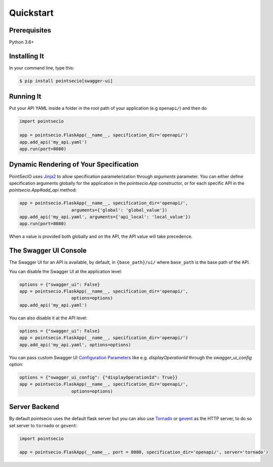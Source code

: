 Quickstart
==========


Prerequisites
-------------

Python 3.6+

Installing It
-------------

In your command line, type this:

.. code-block:: bash

    $ pip install pointsecio[swagger-ui]


Running It
----------

Put your API YAML inside a folder in the root path of your application (e.g ``openapi/``) and then do

.. code-block:: python

    import pointsecio

    app = pointsecio.FlaskApp(__name__, specification_dir='openapi/')
    app.add_api('my_api.yaml')
    app.run(port=8080)


Dynamic Rendering of Your Specification
---------------------------------------

PointSecIO uses Jinja2_ to allow specification parameterization through
`arguments` parameter. You can either define specification arguments
globally for the application in the `pointsecio.App` constructor, or
for each specific API in the `pointsecio.App#add_api` method:

.. code-block:: python

    app = pointsecio.FlaskApp(__name__, specification_dir='openapi/',
                        arguments={'global': 'global_value'})
    app.add_api('my_api.yaml', arguments={'api_local': 'local_value'})
    app.run(port=8080)

When a value is provided both globally and on the API, the API value
will take precedence.

The Swagger UI Console
----------------------
The Swagger UI for an API is available, by default, in
``{base_path}/ui/`` where ``base_path`` is the base path of the API.

You can disable the Swagger UI at the application level:

.. code-block:: python

    options = {"swagger_ui": False}
    app = pointsecio.FlaskApp(__name__, specification_dir='openapi/',
                        options=options)
    app.add_api('my_api.yaml')


You can also disable it at the API level:

.. code-block:: python

    options = {"swagger_ui": False}
    app = pointsecio.FlaskApp(__name__, specification_dir='openapi/')
    app.add_api('my_api.yaml', options=options)

You can pass custom Swagger UI `Configuration Parameters`_ like e.g.
`displayOperationId` through the `swagger_ui_config` option:

.. code-block:: python

    options = {"swagger_ui_config": {"displayOperationId": True}}
    app = pointsecio.FlaskApp(__name__, specification_dir='openapi/',
                        options=options)


.. _Configuration Parameters: https://swagger.io/docs/open-source-tools/swagger-ui/usage/configuration/#parameters

Server Backend
--------------
By default pointsecio uses the default flask server but you can also use Tornado_ or gevent_ as the HTTP server, to do so set server
to ``tornado`` or ``gevent``:

.. code-block:: python

    import pointsecio

    app = pointsecio.FlaskApp(__name__, port = 8080, specification_dir='openapi/', server='tornado')


.. _Jinja2: http://jinja.pocoo.org/
.. _Tornado: http://www.tornadoweb.org/en/stable/
.. _gevent: http://www.gevent.org/
